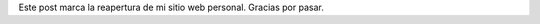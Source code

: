 .. title: Bienvenido
.. slug: bienvenido
.. date: 2015-01-07 11:55:54 UTC-05:00
.. tags: admin
.. link: 
.. description: Primer post
.. type: micro

Este post marca la reapertura de mi sitio web personal. Gracias por pasar.

